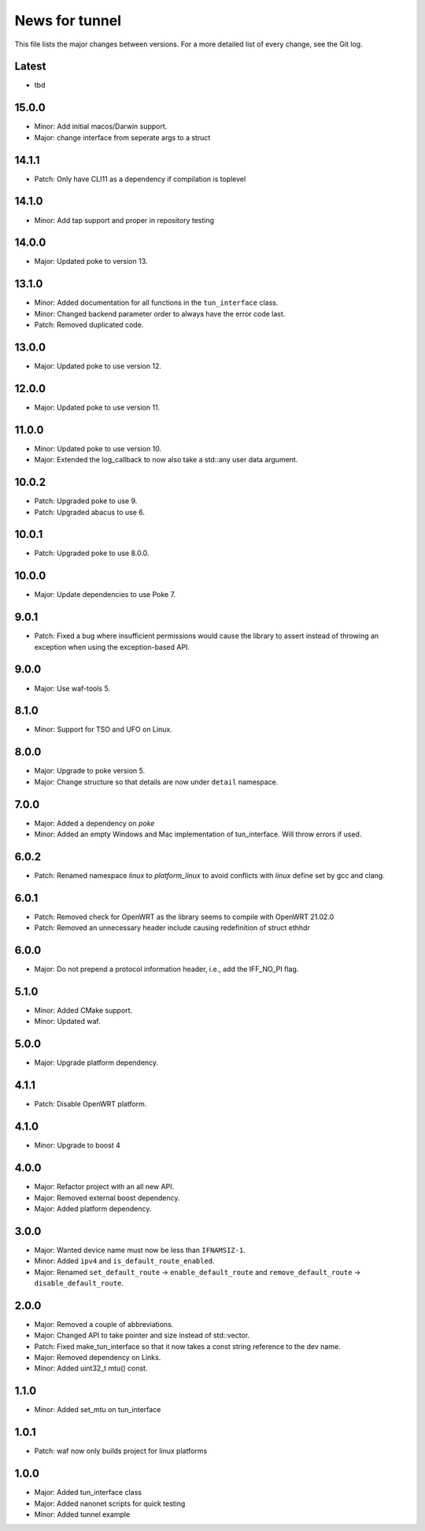 News for tunnel
===============

This file lists the major changes between versions. For a more detailed list of
every change, see the Git log.

Latest
------
* tbd

15.0.0
------
* Minor: Add initial  macos/Darwin support.
* Major: change interface  from seperate args to a struct

14.1.1
------
* Patch: Only have CLI11 as a dependency if compilation is toplevel

14.1.0
------
* Minor: Add tap support and proper in repository testing 

14.0.0
------
* Major: Updated poke to version 13.

13.1.0
------
* Minor: Added documentation for all functions in the ``tun_interface`` class.
* Minor: Changed backend parameter order to always have the error code last.
* Patch: Removed duplicated code.

13.0.0
------
* Major: Updated poke to use version 12.

12.0.0
------
* Major: Updated poke to use version 11.

11.0.0
------
* Minor: Updated poke to use version 10.
* Major: Extended the log_callback to now also take a std::any user data argument.

10.0.2
------
* Patch: Upgraded poke to use 9.
* Patch: Upgraded abacus to use 6.

10.0.1
------
* Patch: Upgraded poke to use 8.0.0.

10.0.0
------
* Major: Update dependencies to use Poke 7.

9.0.1
-----
* Patch: Fixed a bug where insufficient permissions would cause the library to
  assert instead of throwing an exception when using the exception-based API.

9.0.0
-----
* Major: Use waf-tools 5.

8.1.0
-----
* Minor: Support for TSO and UFO on Linux.

8.0.0
-----
* Major: Upgrade to poke version 5.
* Major: Change structure so that details are now under ``detail`` namespace.

7.0.0
-----
* Major: Added a dependency on `poke`
* Minor: Added an empty Windows and Mac implementation of tun_interface.
  Will throw errors if used.

6.0.2
-----
* Patch: Renamed namespace `linux` to `platform_linux` to avoid conflicts with
  `linux` define set by gcc and clang.

6.0.1
------
* Patch: Removed check for OpenWRT as the library seems to compile with OpenWRT 21.02.0
* Patch: Removed an unnecessary header include causing redefinition of struct ethhdr

6.0.0
-----
* Major: Do not prepend a protocol information header, i.e.,
  add the IFF_NO_PI flag.

5.1.0
-----
* Minor: Added CMake support.
* Minor: Updated waf.

5.0.0
-----
* Major: Upgrade platform dependency.

4.1.1
-----
* Patch: Disable OpenWRT platform.

4.1.0
-----
* Minor: Upgrade to boost 4

4.0.0
-----
* Major: Refactor project with an all new API.
* Major: Removed external boost dependency.
* Major: Added platform dependency.

3.0.0
-----
* Major: Wanted device name must now be less than ``IFNAMSIZ-1``.
* Minor: Added ``ipv4`` and ``is_default_route_enabled``.
* Major: Renamed ``set_default_route`` -> ``enable_default_route`` and
  ``remove_default_route`` -> ``disable_default_route``.

2.0.0
-----
* Major: Removed a couple of abbreviations.
* Major: Changed API to take pointer and size instead of std::vector.
* Patch: Fixed make_tun_interface so that it now takes a const string reference
  to the dev name.
* Major: Removed dependency on Links.
* Minor: Added uint32_t mtu() const.

1.1.0
-----
* Minor: Added set_mtu on tun_interface

1.0.1
------
* Patch: waf now only builds project for linux platforms

1.0.0
-----
* Major: Added tun_interface class
* Major: Added nanonet scripts for quick testing
* Minor: Added tunnel example
